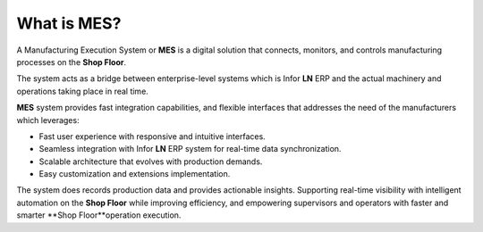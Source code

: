 What is MES?
=========================

A Manufacturing Execution System or **MES** is a digital solution that connects, monitors, and controls manufacturing processes on the **Shop Floor**. 

The system acts as a bridge between enterprise-level systems which is Infor **LN** ERP and the actual machinery and operations taking place in real time.

**MES** system provides fast integration capabilities, and flexible interfaces that addresses the need of the manufacturers which leverages:

* Fast user experience with responsive and intuitive interfaces.

* Seamless integration with Infor **LN** ERP system for real-time data synchronization.

* Scalable architecture that evolves with production demands.

* Easy customization and extensions implementation.

The system does records production data and  provides actionable insights. Supporting real-time visibility with intelligent automation on the **Shop Floor** while improving efficiency, and empowering supervisors and operators with faster and smarter **Shop Floor**operation execution.
